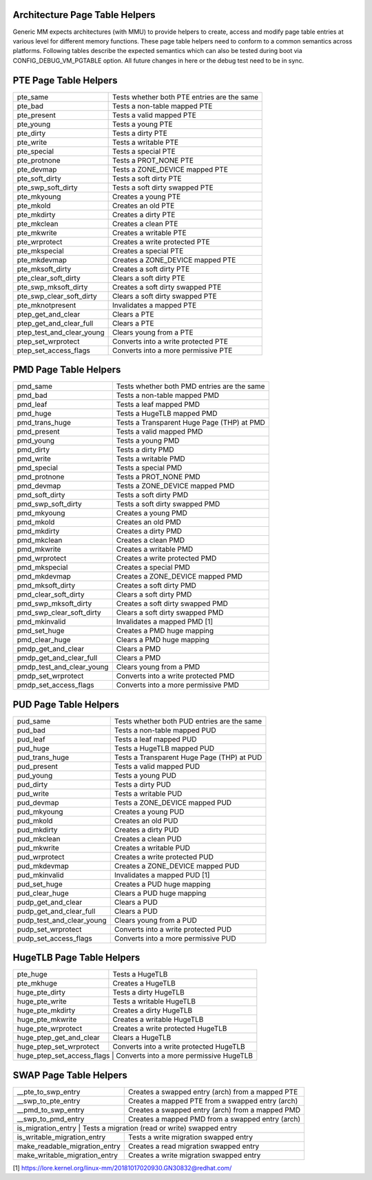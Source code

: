 .. SPDX-License-Identifier: GPL-2.0

.. _arch_page_table_helpers:

===============================
Architecture Page Table Helpers
===============================

Generic MM expects architectures (with MMU) to provide helpers to create, access
and modify page table entries at various level for different memory functions.
These page table helpers need to conform to a common semantics across platforms.
Following tables describe the expected semantics which can also be tested during
boot via CONFIG_DEBUG_VM_PGTABLE option. All future changes in here or the debug
test need to be in sync.

======================
PTE Page Table Helpers
======================

+---------------------------+--------------------------------------------------+
| pte_same                  | Tests whether both PTE entries are the same      |
+---------------------------+--------------------------------------------------+
| pte_bad                   | Tests a non-table mapped PTE                     |
+---------------------------+--------------------------------------------------+
| pte_present               | Tests a valid mapped PTE                         |
+---------------------------+--------------------------------------------------+
| pte_young                 | Tests a young PTE                                |
+---------------------------+--------------------------------------------------+
| pte_dirty                 | Tests a dirty PTE                                |
+---------------------------+--------------------------------------------------+
| pte_write                 | Tests a writable PTE                             |
+---------------------------+--------------------------------------------------+
| pte_special               | Tests a special PTE                              |
+---------------------------+--------------------------------------------------+
| pte_protnone              | Tests a PROT_NONE PTE                            |
+---------------------------+--------------------------------------------------+
| pte_devmap                | Tests a ZONE_DEVICE mapped PTE                   |
+---------------------------+--------------------------------------------------+
| pte_soft_dirty            | Tests a soft dirty PTE                           |
+---------------------------+--------------------------------------------------+
| pte_swp_soft_dirty        | Tests a soft dirty swapped PTE                   |
+---------------------------+--------------------------------------------------+
| pte_mkyoung               | Creates a young PTE                              |
+---------------------------+--------------------------------------------------+
| pte_mkold                 | Creates an old PTE                               |
+---------------------------+--------------------------------------------------+
| pte_mkdirty               | Creates a dirty PTE                              |
+---------------------------+--------------------------------------------------+
| pte_mkclean               | Creates a clean PTE                              |
+---------------------------+--------------------------------------------------+
| pte_mkwrite               | Creates a writable PTE                           |
+---------------------------+--------------------------------------------------+
| pte_wrprotect             | Creates a write protected PTE                    |
+---------------------------+--------------------------------------------------+
| pte_mkspecial             | Creates a special PTE                            |
+---------------------------+--------------------------------------------------+
| pte_mkdevmap              | Creates a ZONE_DEVICE mapped PTE                 |
+---------------------------+--------------------------------------------------+
| pte_mksoft_dirty          | Creates a soft dirty PTE                         |
+---------------------------+--------------------------------------------------+
| pte_clear_soft_dirty      | Clears a soft dirty PTE                          |
+---------------------------+--------------------------------------------------+
| pte_swp_mksoft_dirty      | Creates a soft dirty swapped PTE                 |
+---------------------------+--------------------------------------------------+
| pte_swp_clear_soft_dirty  | Clears a soft dirty swapped PTE                  |
+---------------------------+--------------------------------------------------+
| pte_mknotpresent          | Invalidates a mapped PTE                         |
+---------------------------+--------------------------------------------------+
| ptep_get_and_clear        | Clears a PTE                                     |
+---------------------------+--------------------------------------------------+
| ptep_get_and_clear_full   | Clears a PTE                                     |
+---------------------------+--------------------------------------------------+
| ptep_test_and_clear_young | Clears young from a PTE                          |
+---------------------------+--------------------------------------------------+
| ptep_set_wrprotect        | Converts into a write protected PTE              |
+---------------------------+--------------------------------------------------+
| ptep_set_access_flags     | Converts into a more permissive PTE              |
+---------------------------+--------------------------------------------------+

======================
PMD Page Table Helpers
======================

+---------------------------+--------------------------------------------------+
| pmd_same                  | Tests whether both PMD entries are the same      |
+---------------------------+--------------------------------------------------+
| pmd_bad                   | Tests a non-table mapped PMD                     |
+---------------------------+--------------------------------------------------+
| pmd_leaf                  | Tests a leaf mapped PMD                          |
+---------------------------+--------------------------------------------------+
| pmd_huge                  | Tests a HugeTLB mapped PMD                       |
+---------------------------+--------------------------------------------------+
| pmd_trans_huge            | Tests a Transparent Huge Page (THP) at PMD       |
+---------------------------+--------------------------------------------------+
| pmd_present               | Tests a valid mapped PMD                         |
+---------------------------+--------------------------------------------------+
| pmd_young                 | Tests a young PMD                                |
+---------------------------+--------------------------------------------------+
| pmd_dirty                 | Tests a dirty PMD                                |
+---------------------------+--------------------------------------------------+
| pmd_write                 | Tests a writable PMD                             |
+---------------------------+--------------------------------------------------+
| pmd_special               | Tests a special PMD                              |
+---------------------------+--------------------------------------------------+
| pmd_protnone              | Tests a PROT_NONE PMD                            |
+---------------------------+--------------------------------------------------+
| pmd_devmap                | Tests a ZONE_DEVICE mapped PMD                   |
+---------------------------+--------------------------------------------------+
| pmd_soft_dirty            | Tests a soft dirty PMD                           |
+---------------------------+--------------------------------------------------+
| pmd_swp_soft_dirty        | Tests a soft dirty swapped PMD                   |
+---------------------------+--------------------------------------------------+
| pmd_mkyoung               | Creates a young PMD                              |
+---------------------------+--------------------------------------------------+
| pmd_mkold                 | Creates an old PMD                               |
+---------------------------+--------------------------------------------------+
| pmd_mkdirty               | Creates a dirty PMD                              |
+---------------------------+--------------------------------------------------+
| pmd_mkclean               | Creates a clean PMD                              |
+---------------------------+--------------------------------------------------+
| pmd_mkwrite               | Creates a writable PMD                           |
+---------------------------+--------------------------------------------------+
| pmd_wrprotect             | Creates a write protected PMD                    |
+---------------------------+--------------------------------------------------+
| pmd_mkspecial             | Creates a special PMD                            |
+---------------------------+--------------------------------------------------+
| pmd_mkdevmap              | Creates a ZONE_DEVICE mapped PMD                 |
+---------------------------+--------------------------------------------------+
| pmd_mksoft_dirty          | Creates a soft dirty PMD                         |
+---------------------------+--------------------------------------------------+
| pmd_clear_soft_dirty      | Clears a soft dirty PMD                          |
+---------------------------+--------------------------------------------------+
| pmd_swp_mksoft_dirty      | Creates a soft dirty swapped PMD                 |
+---------------------------+--------------------------------------------------+
| pmd_swp_clear_soft_dirty  | Clears a soft dirty swapped PMD                  |
+---------------------------+--------------------------------------------------+
| pmd_mkinvalid             | Invalidates a mapped PMD [1]                     |
+---------------------------+--------------------------------------------------+
| pmd_set_huge              | Creates a PMD huge mapping                       |
+---------------------------+--------------------------------------------------+
| pmd_clear_huge            | Clears a PMD huge mapping                        |
+---------------------------+--------------------------------------------------+
| pmdp_get_and_clear        | Clears a PMD                                     |
+---------------------------+--------------------------------------------------+
| pmdp_get_and_clear_full   | Clears a PMD                                     |
+---------------------------+--------------------------------------------------+
| pmdp_test_and_clear_young | Clears young from a PMD                          |
+---------------------------+--------------------------------------------------+
| pmdp_set_wrprotect        | Converts into a write protected PMD              |
+---------------------------+--------------------------------------------------+
| pmdp_set_access_flags     | Converts into a more permissive PMD              |
+---------------------------+--------------------------------------------------+

======================
PUD Page Table Helpers
======================

+---------------------------+--------------------------------------------------+
| pud_same                  | Tests whether both PUD entries are the same      |
+---------------------------+--------------------------------------------------+
| pud_bad                   | Tests a non-table mapped PUD                     |
+---------------------------+--------------------------------------------------+
| pud_leaf                  | Tests a leaf mapped PUD                          |
+---------------------------+--------------------------------------------------+
| pud_huge                  | Tests a HugeTLB mapped PUD                       |
+---------------------------+--------------------------------------------------+
| pud_trans_huge            | Tests a Transparent Huge Page (THP) at PUD       |
+---------------------------+--------------------------------------------------+
| pud_present               | Tests a valid mapped PUD                         |
+---------------------------+--------------------------------------------------+
| pud_young                 | Tests a young PUD                                |
+---------------------------+--------------------------------------------------+
| pud_dirty                 | Tests a dirty PUD                                |
+---------------------------+--------------------------------------------------+
| pud_write                 | Tests a writable PUD                             |
+---------------------------+--------------------------------------------------+
| pud_devmap                | Tests a ZONE_DEVICE mapped PUD                   |
+---------------------------+--------------------------------------------------+
| pud_mkyoung               | Creates a young PUD                              |
+---------------------------+--------------------------------------------------+
| pud_mkold                 | Creates an old PUD                               |
+---------------------------+--------------------------------------------------+
| pud_mkdirty               | Creates a dirty PUD                              |
+---------------------------+--------------------------------------------------+
| pud_mkclean               | Creates a clean PUD                              |
+---------------------------+--------------------------------------------------+
| pud_mkwrite               | Creates a writable PUD                           |
+---------------------------+--------------------------------------------------+
| pud_wrprotect             | Creates a write protected PUD                    |
+---------------------------+--------------------------------------------------+
| pud_mkdevmap              | Creates a ZONE_DEVICE mapped PUD                 |
+---------------------------+--------------------------------------------------+
| pud_mkinvalid             | Invalidates a mapped PUD [1]                     |
+---------------------------+--------------------------------------------------+
| pud_set_huge              | Creates a PUD huge mapping                       |
+---------------------------+--------------------------------------------------+
| pud_clear_huge            | Clears a PUD huge mapping                        |
+---------------------------+--------------------------------------------------+
| pudp_get_and_clear        | Clears a PUD                                     |
+---------------------------+--------------------------------------------------+
| pudp_get_and_clear_full   | Clears a PUD                                     |
+---------------------------+--------------------------------------------------+
| pudp_test_and_clear_young | Clears young from a PUD                          |
+---------------------------+--------------------------------------------------+
| pudp_set_wrprotect        | Converts into a write protected PUD              |
+---------------------------+--------------------------------------------------+
| pudp_set_access_flags     | Converts into a more permissive PUD              |
+---------------------------+--------------------------------------------------+

==========================
HugeTLB Page Table Helpers
==========================

+---------------------------+--------------------------------------------------+
| pte_huge                  | Tests a HugeTLB                                  |
+---------------------------+--------------------------------------------------+
| pte_mkhuge                | Creates a HugeTLB                                |
+---------------------------+--------------------------------------------------+
| huge_pte_dirty            | Tests a dirty HugeTLB                            |
+---------------------------+--------------------------------------------------+
| huge_pte_write            | Tests a writable HugeTLB                         |
+---------------------------+--------------------------------------------------+
| huge_pte_mkdirty          | Creates a dirty HugeTLB                          |
+---------------------------+--------------------------------------------------+
| huge_pte_mkwrite          | Creates a writable HugeTLB                       |
+---------------------------+--------------------------------------------------+
| huge_pte_wrprotect        | Creates a write protected HugeTLB                |
+---------------------------+--------------------------------------------------+
| huge_ptep_get_and_clear   | Clears a HugeTLB                                 |
+---------------------------+--------------------------------------------------+
| huge_ptep_set_wrprotect   | Converts into a write protected HugeTLB          |
+---------------------------+--------------------------------------------------+
| huge_ptep_set_access_flags  | Converts into a more permissive HugeTLB        |
+---------------------------+--------------------------------------------------+

========================
SWAP Page Table Helpers
========================

+---------------------------+--------------------------------------------------+
| __pte_to_swp_entry        | Creates a swapped entry (arch) from a mapped PTE |
+---------------------------+--------------------------------------------------+
| __swp_to_pte_entry        | Creates a mapped PTE from a swapped entry (arch) |
+---------------------------+--------------------------------------------------+
| __pmd_to_swp_entry        | Creates a swapped entry (arch) from a mapped PMD |
+---------------------------+--------------------------------------------------+
| __swp_to_pmd_entry        | Creates a mapped PMD from a swapped entry (arch) |
+---------------------------+--------------------------------------------------+
| is_migration_entry        | Tests a migration (read or write) swapped entry  |
+-------------------------------+----------------------------------------------+
| is_writable_migration_entry   | Tests a write migration swapped entry        |
+-------------------------------+----------------------------------------------+
| make_readable_migration_entry | Creates a read migration swapped entry       |
+-------------------------------+----------------------------------------------+
| make_writable_migration_entry | Creates a write migration swapped entry      |
+-------------------------------+----------------------------------------------+

[1] https://lore.kernel.org/linux-mm/20181017020930.GN30832@redhat.com/
